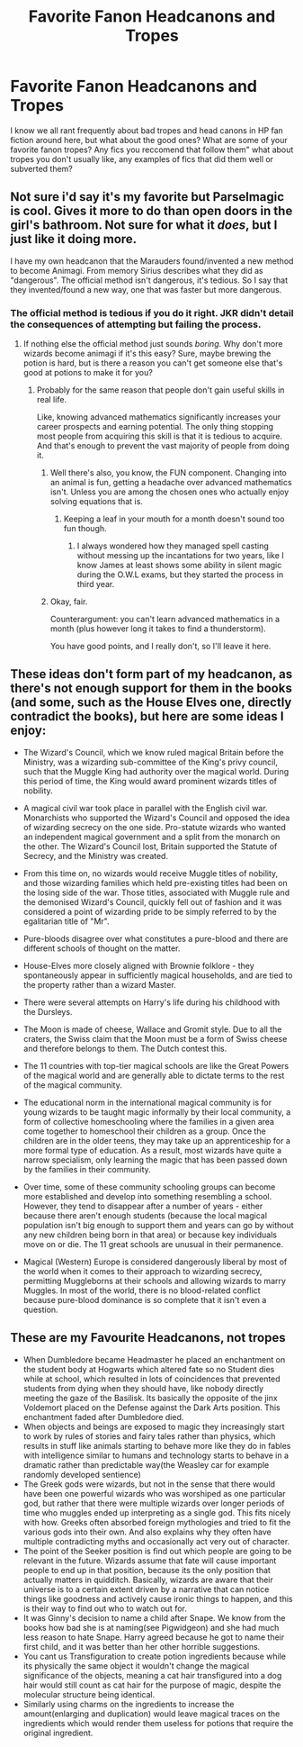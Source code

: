 #+TITLE: Favorite Fanon Headcanons and Tropes

* Favorite Fanon Headcanons and Tropes
:PROPERTIES:
:Author: Brilliant_Sea
:Score: 7
:DateUnix: 1587430092.0
:DateShort: 2020-Apr-21
:FlairText: Recommendation
:END:
I know we all rant frequently about bad tropes and head canons in HP fan fiction around here, but what about the good ones? What are some of your favorite fanon tropes? Any fics you reccomend that follow them" what about tropes you don't usually like, any examples of fics that did them well or subverted them?


** Not sure i'd say it's my favorite but Parselmagic is cool. Gives it more to do than open doors in the girl's bathroom. Not sure for what it /does/, but I just like it doing more.

I have my own headcanon that the Marauders found/invented a new method to become Animagi. From memory Sirius describes what they did as "dangerous". The official method isn't dangerous, it's tedious. So I say that they invented/found a new way, one that was faster but more dangerous.
:PROPERTIES:
:Author: StarOfTheSouth
:Score: 6
:DateUnix: 1587450759.0
:DateShort: 2020-Apr-21
:END:

*** The official method is tedious if you do it right. JKR didn't detail the consequences of attempting but failing the process.
:PROPERTIES:
:Author: Taure
:Score: 5
:DateUnix: 1587454002.0
:DateShort: 2020-Apr-21
:END:

**** If nothing else the official method just sounds /boring/. Why don't more wizards become animagi if it's this easy? Sure, maybe brewing the potion is hard, but is there a reason you can't get someone else that's good at potions to make it for you?
:PROPERTIES:
:Author: StarOfTheSouth
:Score: 3
:DateUnix: 1587454163.0
:DateShort: 2020-Apr-21
:END:

***** Probably for the same reason that people don't gain useful skills in real life.

Like, knowing advanced mathematics significantly increases your career prospects and earning potential. The only thing stopping most people from acquiring this skill is that it is tedious to acquire. And that's enough to prevent the vast majority of people from doing it.
:PROPERTIES:
:Author: Taure
:Score: 2
:DateUnix: 1587454805.0
:DateShort: 2020-Apr-21
:END:

****** Well there's also, you know, the FUN component. Changing into an animal is fun, getting a headache over advanced mathematics isn't. Unless you are among the chosen ones who actually enjoy solving equations that is.
:PROPERTIES:
:Author: Laenthis
:Score: 5
:DateUnix: 1587461712.0
:DateShort: 2020-Apr-21
:END:

******* Keeping a leaf in your mouth for a month doesn't sound too fun though.
:PROPERTIES:
:Author: Taure
:Score: 3
:DateUnix: 1587461882.0
:DateShort: 2020-Apr-21
:END:

******** I always wondered how they managed spell casting without messing up the incantations for two years, like I know James at least shows some ability in silent magic during the O.W.L exams, but they started the process in third year.
:PROPERTIES:
:Author: aAlouda
:Score: 2
:DateUnix: 1587462549.0
:DateShort: 2020-Apr-21
:END:


****** Okay, fair.

Counterargument: you can't learn advanced mathematics in a month (plus however long it takes to find a thunderstorm).

You have good points, and I really don't, so I'll leave it here.
:PROPERTIES:
:Author: StarOfTheSouth
:Score: 2
:DateUnix: 1587454892.0
:DateShort: 2020-Apr-21
:END:


** These ideas don't form part of my headcanon, as there's not enough support for them in the books (and some, such as the House Elves one, directly contradict the books), but here are some ideas I enjoy:

- The Wizard's Council, which we know ruled magical Britain before the Ministry, was a wizarding sub-committee of the King's privy council, such that the Muggle King had authority over the magical world. During this period of time, the King would award prominent wizards titles of nobility.

- A magical civil war took place in parallel with the English civil war. Monarchists who supported the Wizard's Council and opposed the idea of wizarding secrecy on the one side. Pro-statute wizards who wanted an independent magical government and a split from the monarch on the other. The Wizard's Council lost, Britain supported the Statute of Secrecy, and the Ministry was created.

- From this time on, no wizards would receive Muggle titles of nobility, and those wizarding families which held pre-existing titles had been on the losing side of the war. Those titles, associated with Muggle rule and the demonised Wizard's Council, quickly fell out of fashion and it was considered a point of wizarding pride to be simply referred to by the egalitarian title of "Mr".

- Pure-bloods disagree over what constitutes a pure-blood and there are different schools of thought on the matter.

- House-Elves more closely aligned with Brownie folklore - they spontaneously appear in sufficiently magical households, and are tied to the property rather than a wizard Master.

- There were several attempts on Harry's life during his childhood with the Dursleys.

- The Moon is made of cheese, Wallace and Gromit style. Due to all the craters, the Swiss claim that the Moon must be a form of Swiss cheese and therefore belongs to them. The Dutch contest this.

- The 11 countries with top-tier magical schools are like the Great Powers of the magical world and are generally able to dictate terms to the rest of the magical community.

- The educational norm in the international magical community is for young wizards to be taught magic informally by their local community, a form of collective homeschooling where the families in a given area come together to homeschool their children as a group. Once the children are in the older teens, they may take up an apprenticeship for a more formal type of education. As a result, most wizards have quite a narrow specialism, only learning the magic that has been passed down by the families in their community.

- Over time, some of these community schooling groups can become more established and develop into something resembling a school. However, they tend to disappear after a number of years - either because there aren't enough students (because the local magical population isn't big enough to support them and years can go by without any new children being born in that area) or because key individuals move on or die. The 11 great schools are unusual in their permanence.

- Magical (Western) Europe is considered dangerously liberal by most of the world when it comes to their approach to wizarding secrecy, permitting Muggleborns at their schools and allowing wizards to marry Muggles. In most of the world, there is no blood-related conflict because pure-blood dominance is so complete that it isn't even a question.
:PROPERTIES:
:Author: Taure
:Score: 11
:DateUnix: 1587452958.0
:DateShort: 2020-Apr-21
:END:


** These are my Favourite Headcanons, not tropes

- When Dumbledore became Headmaster he placed an enchantment on the student body at Hogwarts which altered fate so no Student dies while at school, which resulted in lots of coincidences that prevented students from dying when they should have, like nobody directly meeting the gaze of the Basilisk. Its basically the opposite of the jinx Voldemort placed on the Defense against the Dark Arts position. This enchantment faded after Dumbledore died.
- When objects and beings are exposed to magic they increasingly start to work by rules of stories and fairy tales rather than physics, which results in stuff like animals starting to behave more like they do in fables with intelligence similar to humans and technology starts to behave in a dramatic rather than predictable way(the Weasley car for example randomly developed sentience)
- The Greek gods were wizards, but not in the sense that there would have been one powerful wizards who was worshiped as one particular god, but rather that there were multiple wizards over longer periods of time who muggles ended up interpreting as a single god. This fits nicely with how. Greeks often absorbed foreign mythologies and tried to fit the various gods into their own. And also explains why they often have multiple contradicting myths and occasionally act very out of character.
- The point of the Seeker position is find out which people are going to be relevant in the future. Wizards assume that fate will cause important people to end up in that position, because its the only position that actually matters in quidditch. Basically, wizards are aware that their universe is to a certain extent driven by a narrative that can notice things like goodness and actively cause ironic things to happen, and this is their way to find out who to watch out for.
- It was Ginny's decision to name a child after Snape. We know from the books how bad she is at naming(see Pigwidgeon) and she had much less reason to hate Snape. Harry agreed because he got to name their first child, and it was better than her other horrible suggestions.
- You cant us Transfiguration to create potion ingredients because while its physically the same object it wouldn't change the magical significance of the objects, meaning a cat hair transfigured into a dog hair would still count as cat hair for the purpose of magic, despite the molecular structure being identical.
- Similarly using charms on the ingredients to increase the amount(enlarging and duplication) would leave magical traces on the ingredients which would render them useless for potions that require the original ingredient.
:PROPERTIES:
:Author: aAlouda
:Score: 9
:DateUnix: 1587457718.0
:DateShort: 2020-Apr-21
:END:
